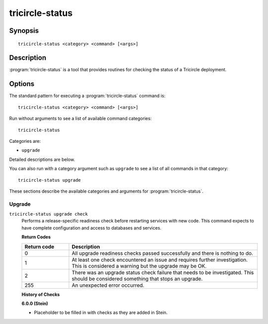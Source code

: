 ================
tricircle-status
================

Synopsis
========

::

  tricircle-status <category> <command> [<args>]

Description
===========

:program:`tricircle-status` is a tool that provides routines for checking the
status of a Tricircle deployment.

Options
=======

The standard pattern for executing a :program:`tricircle-status` command is::

    tricircle-status <category> <command> [<args>]

Run without arguments to see a list of available command categories::

    tricircle-status

Categories are:

* ``upgrade``

Detailed descriptions are below.

You can also run with a category argument such as ``upgrade`` to see a list of
all commands in that category::

    tricircle-status upgrade

These sections describe the available categories and arguments for
:program:`tricircle-status`.

Upgrade
~~~~~~~

.. _tricircle-status-checks:

``tricircle-status upgrade check``
  Performs a release-specific readiness check before restarting services with
  new code. This command expects to have complete configuration and access
  to databases and services.

  **Return Codes**

  .. list-table::
     :widths: 20 80
     :header-rows: 1

     * - Return code
       - Description
     * - 0
       - All upgrade readiness checks passed successfully and there is nothing
         to do.
     * - 1
       - At least one check encountered an issue and requires further
         investigation. This is considered a warning but the upgrade may be OK.
     * - 2
       - There was an upgrade status check failure that needs to be
         investigated. This should be considered something that stops an
         upgrade.
     * - 255
       - An unexpected error occurred.

  **History of Checks**

  **6.0.0 (Stein)**

  * Placeholder to be filled in with checks as they are added in Stein.
